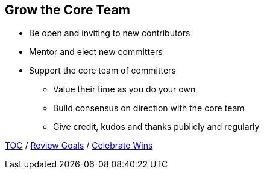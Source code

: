 == Grow the Core Team

* Be open and inviting to new contributors
* Mentor and elect new committers
* Support the core team of committers
** Value their time as you do your own
** Build consensus on direction with the core team
** Give credit, kudos and thanks publicly and regularly

link:./00_toc.adoc[TOC] /
link:06_review_goals.adoc[Review Goals] /
link:./08_celebrate_wins.adoc[Celebrate Wins]
